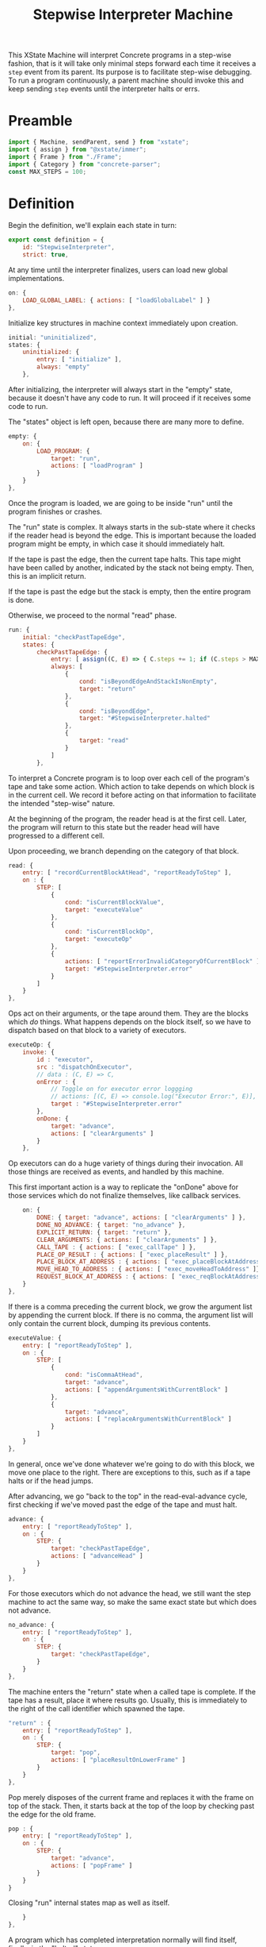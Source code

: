 #+TITLE: Stepwise Interpreter Machine
#+PROPERTY: header-args    :comments both :tangle ../src/StepwiseMachine.js

This XState Machine will interpret Concrete programs in a step-wise fashion, that is it will take only minimal steps forward each time it receives a =step= event from its parent. Its purpose is to facilitate step-wise debugging. To run a program continuously, a parent machine should invoke this and keep sending =step= events until the interpreter halts or errs.

* Preamble

#+begin_src js
import { Machine, sendParent, send } from "xstate";
import { assign } from "@xstate/immer";
import { Frame } from "./Frame";
import { Category } from "concrete-parser";
const MAX_STEPS = 100;
#+end_src

* Definition

Begin the definition, we'll explain each state in turn:

#+begin_src js
export const definition = {
    id: "StepwiseInterpreter",
    strict: true,
#+end_src

At any time until the interpreter finalizes, users can load new global implementations.

#+begin_src js
    on: {
        LOAD_GLOBAL_LABEL: { actions: [ "loadGlobalLabel" ] }
    },
#+end_src

Initialize key structures in machine context immediately upon creation.

#+begin_src js
    initial: "uninitialized",
    states: {
        uninitialized: {
            entry: [ "initialize" ],
            always: "empty"
        },
#+end_src

After initializing, the interpreter will always start in the "empty" state, because it doesn't have any code to run. It will proceed if it receives some code to run.

The "states" object is left open, because there are many more to define.

#+begin_src js
        empty: {
            on: {
                LOAD_PROGRAM: {
                    target: "run",
                    actions: [ "loadProgram" ]
                }
            }
        },
#+end_src

Once the program is loaded, we are going to be inside "run" until the program finishes or crashes.

The "run" state is complex. It always starts in the sub-state where it checks if the reader head is beyond the edge. This is important because the loaded program might be empty, in which case it should immediately halt.

If the tape is past the edge, then the current tape halts. This tape might have been called by another, indicated by the stack not being empty. Then, this is an implicit return.

If the tape is past the edge but the stack is empty, then the entire program is done.

Otherwise, we proceed to the normal "read" phase.

#+begin_src js
        run: {
            initial: "checkPastTapeEdge",
            states: {
                checkPastTapeEdge: {
                    entry: [ assign((C, E) => { C.steps += 1; if (C.steps > MAX_STEPS) throw new Error("max steps") })],
                    always: [
                        {
                            cond: "isBeyondEdgeAndStackIsNonEmpty",
                            target: "return"
                        },
                        {
                            cond: "isBeyondEdge",
                            target: "#StepwiseInterpreter.halted"
                        },
                        {
                            target: "read"
                        }
                    ]
                },
#+end_src

To interpret a Concrete program is to loop over each cell of the program's tape and take some action. Which action to take depends on which block is in the current cell. We record it before acting on that information to facilitate the intended "step-wise" nature.

At the beginning of the program, the reader head is at the first cell. Later, the program will return to this state but the reader head will have progressed to a different cell.

Upon proceeding, we branch depending on the category of that block.

#+begin_src js
                read: {
                    entry: [ "recordCurrentBlockAtHead", "reportReadyToStep" ],
                    on : {
                        STEP: [
                            {
                                cond: "isCurrentBlockValue",
                                target: "executeValue"
                            },
                            {
                                cond: "isCurrentBlockOp",
                                target: "executeOp"
                            },
                            {
                                actions: [ "reportErrorInvalidCategoryOfCurrentBlock" ],
                                target: "#StepwiseInterpreter.error"
                            }
                        ]
                    }
                },
#+end_src

Ops act on their arguments, or the tape around them. They are the blocks which /do/ things. What happens depends on the block itself, so we have to dispatch based on that block to a variety of executors.

#+begin_src js
                executeOp: {
                    invoke: {
                        id : "executor",
                        src : "dispatchOnExecutor",
                        // data : (C, E) => C,
                        onError : {
                            // Toggle on for executor error loggging
                            // actions: [(C, E) => console.log("Executor Error:", E)],
                            target : "#StepwiseInterpreter.error"
                        },
                        onDone: {
                            target: "advance",
                            actions: [ "clearArguments" ]
                        }
                    },
#+end_src

Op executors can do a huge variety of things during their invocation. All those things are received as events, and handled by this machine.

This first important action is a way to replicate the "onDone" above for those services which do not finalize themselves, like callback services.

#+begin_src js
                    on: {
                        DONE: { target: "advance", actions: [ "clearArguments" ] },
                        DONE_NO_ADVANCE: { target: "no_advance" },
                        EXPLICIT_RETURN: { target: "return" },
                        CLEAR_ARGUMENTS: { actions: [ "clearArguments" ] },
                        CALL_TAPE : { actions: [ "exec_callTape" ] },
                        PLACE_OP_RESULT : { actions: [ "exec_placeResult" ] },
                        PLACE_BLOCK_AT_ADDRESS : { actions: [ "exec_placeBlockAtAddress" ] },
                        MOVE_HEAD_TO_ADDRESS : { actions: [ "exec_moveHeadToAddress" ]},
                        REQUEST_BLOCK_AT_ADDRESS : { actions: [ "exec_reqBlockAtAddress" ] },
                    }
                },
#+end_src

If there is a comma preceding the current block, we grow the argument list by appending the current block. If there is no comma, the argument list will only contain the current block, dumping its previous contents.

#+begin_src js
                executeValue: {
                    entry: [ "reportReadyToStep" ],
                    on : {
                        STEP: [
                            {
                                cond: "isCommaAtHead",
                                target: "advance",
                                actions: [ "appendArgumentsWithCurrentBlock" ]
                            },
                            {
                                target: "advance",
                                actions: [ "replaceArgumentsWithCurrentBlock" ]
                            }
                        ]
                    }
                },
#+end_src

In general, once we've done whatever we're going to do with this block, we move one place to the right. There are exceptions to this, such as if a tape halts or if the head jumps.

After advancing, we go "back to the top" in the read-eval-advance cycle, first checking if we've moved past the edge of the tape and must halt.

#+begin_src js
                advance: {
                    entry: [ "reportReadyToStep" ],
                    on : {
                        STEP: {
                            target: "checkPastTapeEdge",
                            actions: [ "advanceHead" ]
                        }
                    }
                },
#+end_src

For those executors which do not advance the head, we still want the step machine to act the same way, so make the same exact state but which does not advance.

#+begin_src js
                no_advance: {
                    entry: [ "reportReadyToStep" ],
                    on : {
                        STEP: {
                            target: "checkPastTapeEdge",
                        }
                    }
                },
#+end_src

The machine enters the "return" state when a called tape is complete. If the tape has a result, place it where results go. Usually, this is immediately to the right of the call identifier which spawned the tape.

#+begin_src js
                "return" : {
                    entry: [ "reportReadyToStep" ],
                    on : {
                        STEP: {
                            target: "pop",
                            actions: [ "placeResultOnLowerFrame" ]
                        }
                    }
                },
#+end_src

Pop merely disposes of the current frame and replaces it with the frame on top of the stack. Then, it starts back at the top of the loop by checking past the edge for the old frame.

#+begin_src js
                pop : {
                    entry: [ "reportReadyToStep" ],
                    on : {
                        STEP: {
                            target: "advance",
                            actions: [ "popFrame" ]
                        }
                    }
                }
#+end_src

Closing "run" internal states map as well as itself.

#+begin_src js
            }
        },
#+end_src

A program which has completed interpretation normally will find itself, finally, in the "halted" state

When the program is halted, the result of the program is the current arguments list in the active frame.

#+begin_src js
        halted: {
            type : "final",
            entry : [ "haltFrame" ],
            data : (C) => ({ results: C.activeFrame.arguments })
        },
#+end_src

The other way a program can end is in the error state.

When the program errors, we assume it is from an executor, in which case the current event holds all the data about the error which arose.

We include the full context of the machine for debugging purposes.

#+begin_src js
        error: {
            type : "final",
            entry : [ "haltFrame" ],
            data : (C, E) => ({ error: E, context: C })
        },
#+end_src

We're done with states, so close the state map:

#+begin_src js
    },
#+end_src


And finally, close up the definition:

#+begin_src js
};
#+end_src

* Configuration

Start with actions.

#+begin_src js
export const config = {
    actions: {
#+end_src

When the machine starts, its context just an empty object. Fill it with some necessary structures.

#+begin_src js
        initialize : assign((C, E) => {
            C.steps = 0;
            C.globalLabelsToExecutorServices = {};
        }),
#+end_src

When the program loads, the source is an Abstract Syntax Tree. We need to create an active stack frame for it.

The rest of the stack is empty.

#+begin_src js
        loadProgram: assign((C, E) => {
            C.source = E.source;
            C.activeFrame = Frame(E.source.tape);
            C.stack = [];
        }),
#+end_src

Determine what is the category of the block at the head of the current cell.

#+begin_src js
        recordCurrentBlockAtHead : assign((C, E) => {
            C.currentBlock = C.activeFrame.getBlockAtHead();
        }),
#+end_src

Depending on the circumstances, we do or do not clear the current argument list before adding the current block. See "executeValue" above.

Either way, if the value is a ValueIdentifier, we have to resolve it to its proper value, but the =Frame= implementation will handle that.

#+begin_src js
        clearArguments: assign((C, E) => {
            C.activeFrame.clearArguments();
        }),
        appendArgumentsWithCurrentBlock : assign((C, E) => {
            C.activeFrame.appendBlockAtHeadValueToArguments();
        }),
        replaceArgumentsWithCurrentBlock : assign((C, E) => {
            C.activeFrame.clearArguments();
            C.activeFrame.appendBlockAtHeadValueToArguments();
        }),
#+end_src

Advance the head of the tape one to the right.

#+begin_src js
        advanceHead : assign((C, E) => {
            C.activeFrame.advance();
        }),
#+end_src

When the program ends or the current tape ends, we set the frame to halted.

#+begin_src js
        haltFrame : assign((C, E) => {
            C.activeFrame.halt();
        }),
#+end_src

When the interpreter encounters a run-time error, that is not an exception in the JavaScript run-time. Save an error object without throwing it.

#+begin_src js
        reportErrorInvalidCategoryOfCurrentBlock : assign((C, E) => {
            C.error = new Error("Invalid category of current block");
        }),
#+end_src

Let our parent know when they can safely send a "STEP" event. When our parent wants to successively step through the whole program, this will ensure they don't send too many "STEP" events. When our parent is a step debugger UI, if they don't receive this event in a very short period of time, they could move to a "working" state to show that the UI isn't ready to be stepped forward yet.

#+begin_src js
        reportReadyToStep : sendParent((C, E) => {
            return { type: "READY_TO_STEP" };
        }),
#+end_src

#+begin_src js
        loadGlobalLabel: assign((C, E) => {
            C.globalLabelsToExecutorServices[E.label] = E.service;
        }),
#+end_src

Pop the stack, disposing of the current frame and replacing it with the top of the stack.

#+begin_src js
        popFrame : assign((C, E) => {
            C.activeFrame = C.stack.pop();
        }),
#+end_src

Place the result of the current frame on the frame below it. The result of the current frame is just the current arguments list.

For now, we are just placing the /first/ of that argument list. Perhaps in the future, multiple values of that argument list will match to a number of blanks, or multiple values will result in a tape of values.

If the arguments list is empty, do nothing.

#+begin_src js
        placeResultOnLowerFrame : assign((C, E) => {
            const [ result ] = C.activeFrame.arguments;
            if (! result) return;
            const lastFrame = C.stack[C.stack.length - 1];
            lastFrame.placeResult(result);
        }),
#+end_src

There are a huge number of actions that op block executors can take in the course of their invocation. They are all prefixed with `exec_`.

#+begin_src js
        exec_callTape: assign((C, E) => {
            C.stack.push(C.activeFrame);
            C.activeFrame = Frame(E.tape)
        }),
        exec_placeResult: assign((C, E) => {
            C.activeFrame.placeResult(E.block);
        }),
        exec_reqBlockAtAddress : send((C, E) => {
            const block = C.activeFrame.getBlockAtLabel(E.address.identifier);
            return { type : "RESPONSE_EXECUTOR", block };
        }, { to: "executor" }),
        exec_placeBlockAtAddress : assign((C, E) => {
            C.activeFrame.setBlockAtLabel(E.address.identifier, E.block);
        }),
        exec_moveHeadToAddress : assign((C, E) => {
            C.activeFrame.moveHeadToLabel(E.address.identifier);
        }),
#+end_src

Done with actions, now onto guards. Note guards appear in the above machine in "cond" fields. See XState docs for more.

#+begin_src js
    },
    guards: {
#+end_src

Many guards are obvious from the perspective of the machine, we just defer them to other objects.

#+begin_src js
        isBeyondEdge : (C, E) => C.activeFrame.isBeyondEdge(),
        isBeyondEdgeAndStackIsNonEmpty : (C, E) => C.activeFrame.isBeyondEdge() && C.stack.length > 0,
        isCommaAtHead : (C, E) => C.activeFrame.isCommaAtHead(),
#+end_src

We need to check the category of the current block in order to branch execution.

#+begin_src js
        isCurrentBlockValue : (C, E) => C.currentBlock.is(Category.Value),
        isCurrentBlockOp : (C, E) => C.currentBlock.is(Category.Op),
#+end_src

Given the current block, return the executor service that matches it.

Before returning, invoke the service creator with the current context. Because we are using Immer, the service won't be able to edit anything about the context.

#+begin_src js
    },
    services: {
        dispatchOnExecutor : (C, E) => {
            const identifier = C.currentBlock.identifier
            const executor = 
                  C.globalLabelsToExecutorServices[identifier];

            if (! executor) throw new Error(`No executor found for identifier "${identifier}"`);

            return executor(C);
        }
#+end_src

Close final config map.

#+begin_src js
    }
}
#+end_src
* Initialize

Start with an empty context.

#+begin_src js
export const init = () => Machine(definition, config).withContext({});
#+end_src
